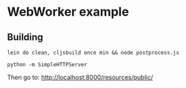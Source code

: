 * WebWorker example

** Building

#+BEGIN_SRC shell
lein do clean, cljsbuild once min && node postprocess.js

python -m SimpleHTTPServer
#+END_SRC

Then go to: http://localhost:8000/resources/public/

